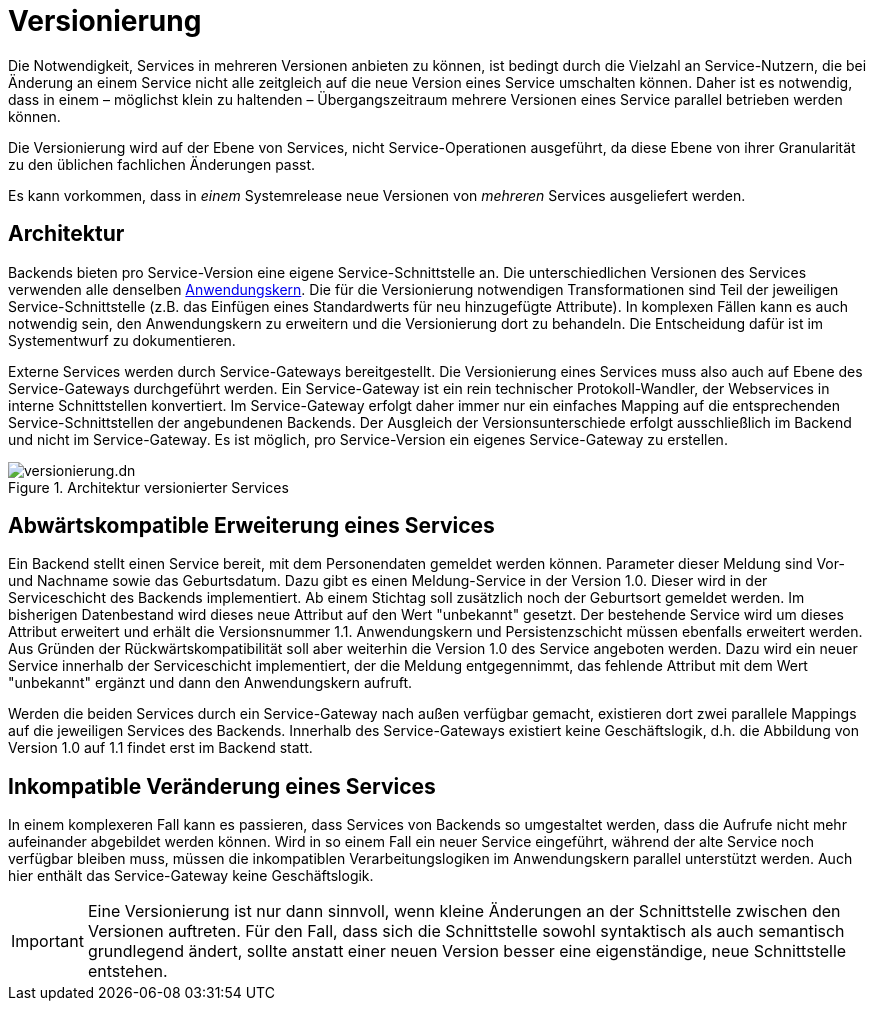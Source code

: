 = Versionierung

Die Notwendigkeit, Services in mehreren Versionen anbieten zu können, ist bedingt durch die Vielzahl an Service-Nutzern, die bei Änderung an einem Service nicht alle zeitgleich auf die neue Version eines Service umschalten können.
Daher ist es notwendig, dass in einem – möglichst klein zu haltenden – Übergangszeitraum mehrere Versionen eines Service parallel betrieben werden können.

Die Versionierung wird auf der Ebene von Services, nicht Service-Operationen ausgeführt, da diese Ebene von ihrer Granularität zu den üblichen fachlichen Änderungen passt.

Es kann vorkommen, dass in _einem_ Systemrelease neue Versionen von _mehreren_ Services ausgeliefert werden.

[[architektur]]
== Architektur

Backends bieten pro Service-Version eine eigene Service-Schnittstelle an.
Die unterschiedlichen Versionen des Services verwenden alle denselben xref:referenzarchitektur:software-technisch/backend/anwendungskern.adoc[Anwendungskern].
Die für die Versionierung notwendigen Transformationen sind Teil der jeweiligen Service-Schnittstelle (z.B. das Einfügen eines Standardwerts für neu hinzugefügte Attribute).
In komplexen Fällen kann es auch notwendig sein, den Anwendungskern zu erweitern und die Versionierung dort zu behandeln.
Die Entscheidung dafür ist im Systementwurf zu dokumentieren.

Externe Services werden durch Service-Gateways bereitgestellt.
Die Versionierung eines Services muss also auch auf Ebene des Service-Gateways durchgeführt werden.
Ein Service-Gateway ist ein rein technischer Protokoll-Wandler, der Webservices in interne Schnittstellen konvertiert.
Im Service-Gateway erfolgt daher immer nur ein einfaches Mapping auf die entsprechenden Service-Schnittstellen der angebundenen Backends.
Der Ausgleich der Versionsunterschiede erfolgt ausschließlich im Backend und nicht im Service-Gateway.
Es ist möglich, pro Service-Version ein eigenes Service-Gateway zu erstellen.

[[image-archversServ]]
.Architektur versionierter Services
image::referenzarchitektur:software-technisch/services/versionierung.dn.svg[]

[[abwaertskompatible-erweiterung]]
== Abwärtskompatible Erweiterung eines Services

Ein Backend stellt einen Service bereit, mit dem Personendaten gemeldet werden können.
Parameter dieser Meldung sind Vor- und Nachname sowie das Geburtsdatum.
Dazu gibt es einen Meldung-Service in der Version 1.0.
Dieser wird in der Serviceschicht des Backends implementiert.
Ab einem Stichtag soll zusätzlich noch der Geburtsort gemeldet werden.
Im bisherigen Datenbestand wird dieses neue Attribut auf den Wert "unbekannt" gesetzt.
Der bestehende Service wird um dieses Attribut erweitert und erhält die Versionsnummer 1.1.
Anwendungskern und Persistenzschicht müssen ebenfalls erweitert werden.
Aus Gründen der Rückwärtskompatibilität soll aber weiterhin die Version 1.0 des Service angeboten werden.
Dazu wird ein neuer Service innerhalb der Serviceschicht implementiert, der die Meldung entgegennimmt, das fehlende Attribut mit dem Wert "unbekannt" ergänzt und dann den Anwendungskern aufruft.

Werden die beiden Services durch ein Service-Gateway nach außen verfügbar gemacht, existieren dort zwei parallele Mappings auf die jeweiligen Services des Backends.
Innerhalb des Service-Gateways existiert keine Geschäftslogik, d.h. die Abbildung von Version 1.0 auf 1.1 findet erst im Backend statt.

[[inkompatible-veraenderung]]
== Inkompatible Veränderung eines Services

In einem komplexeren Fall kann es passieren, dass Services von Backends so umgestaltet werden, dass die Aufrufe nicht mehr aufeinander abgebildet werden können.
Wird in so einem Fall ein neuer Service eingeführt, während der alte Service noch verfügbar bleiben muss, müssen die inkompatiblen Verarbeitungslogiken im Anwendungskern parallel unterstützt werden.
Auch hier enthält das Service-Gateway keine Geschäftslogik.

IMPORTANT: Eine Versionierung ist nur dann sinnvoll, wenn kleine Änderungen an der Schnittstelle zwischen den Versionen auftreten.
Für den Fall, dass sich die Schnittstelle sowohl syntaktisch als auch semantisch grundlegend ändert, sollte anstatt einer neuen Version besser eine eigenständige, neue Schnittstelle entstehen.


